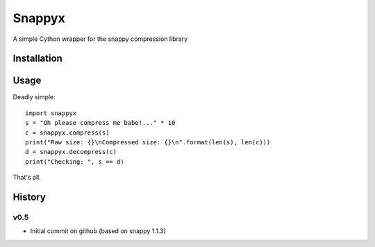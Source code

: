 =======
Snappyx
=======

A simple Cython wrapper for the snappy compression library

Installation
============

Usage
=====

Deadly simple::

    import snappyx
    s = "Oh please compress me babe!..." * 10
    c = snappyx.compress(s)
    print("Raw size: {}\nCompressed size: {}\n".format(len(s), len(c)))
    d = snappyx.decompress(c)
    print("Checking: ", s == d)

That's all.


History
=======

v0.5
----
* Initial commit on github (based on snappy 1.1.3)




